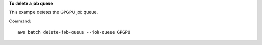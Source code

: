 **To delete a job queue**

This example deletes the GPGPU job queue.

Command::

  aws batch delete-job-queue --job-queue GPGPU
